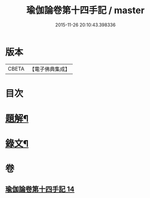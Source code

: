 #+TITLE: 瑜伽論卷第十四手記 / master
#+DATE: 2015-11-26 20:10:43.398336
* 版本
 |     CBETA|【電子佛典集成】|

* 目次
* [[file:KR6v0037_014.txt::014-0348a3][題解¶]]
* [[file:KR6v0037_014.txt::014-0348a28][錄文¶]]
* 卷
** [[file:KR6v0037_014.txt][瑜伽論卷第十四手記 14]]
